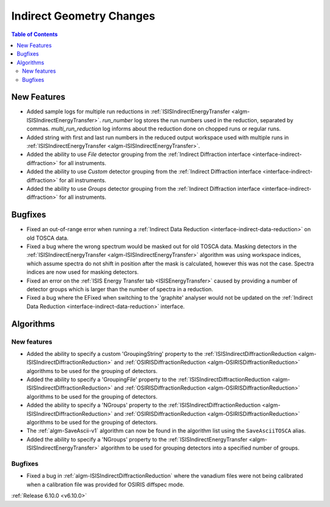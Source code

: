 =========================
Indirect Geometry Changes
=========================

.. contents:: Table of Contents
   :local:

New Features
------------
- Added sample logs for multiple run reductions in :ref:`ISISIndirectEnergyTransfer <algm-ISISIndirectEnergyTransfer>`. `run_number` log stores the run numbers used in the reduction, separated by commas. `multi_run_reduction` log informs about the reduction done on chopped runs or regular runs.
- Added string with first and last run numbers in the reduced output workspace used with multiple runs in :ref:`ISISIndirectEnergyTransfer <algm-ISISIndirectEnergyTransfer>`.
- Added the ability to use `File` detector grouping from the :ref:`Indirect Diffraction interface <interface-indirect-diffraction>` for all instruments.
- Added the ability to use `Custom` detector grouping from the :ref:`Indirect Diffraction interface <interface-indirect-diffraction>` for all instruments.
- Added the ability to use `Groups` detector grouping from the :ref:`Indirect Diffraction interface <interface-indirect-diffraction>` for all instruments.


Bugfixes
--------
- Fixed an out-of-range error when running a :ref:`Indirect Data Reduction <interface-indirect-data-reduction>` on old TOSCA data.
- Fixed a bug where the wrong spectrum would be masked out for old TOSCA data. Masking detectors in the :ref:`ISISIndirectEnergyTransfer <algm-ISISIndirectEnergyTransfer>` algorithm was using workspace indices, which assume spectra do not shift in position after the mask is calculated, however this was not the case. Spectra indices are now used for masking detectors.
- Fixed an error on the :ref:`ISIS Energy Transfer tab <ISISEnergyTransfer>` caused by providing a number of detector groups which is larger than the number of spectra in a reduction.
- Fixed a bug where the EFixed when switching to the 'graphite' analyser would not be updated on the :ref:`Indirect Data Reduction <interface-indirect-data-reduction>` interface.


Algorithms
----------

New features
############
- Added the ability to specify a custom 'GroupingString' property to the :ref:`ISISIndirectDiffractionReduction <algm-ISISIndirectDiffractionReduction>` and :ref:`OSIRISDiffractionReduction <algm-OSIRISDiffractionReduction>` algorithms to be used for the grouping of detectors.
- Added the ability to specify a 'GroupingFile' property to the :ref:`ISISIndirectDiffractionReduction <algm-ISISIndirectDiffractionReduction>` and :ref:`OSIRISDiffractionReduction <algm-OSIRISDiffractionReduction>` algorithms to be used for the grouping of detectors.
- Added the ability to specify a 'NGroups' property to the :ref:`ISISIndirectDiffractionReduction <algm-ISISIndirectDiffractionReduction>` and :ref:`OSIRISDiffractionReduction <algm-OSIRISDiffractionReduction>` algorithms to be used for the grouping of detectors.
- The :ref:`algm-SaveAscii-v1` algorithm can now be found in the algorithm list using the ``SaveAsciiTOSCA`` alias.
- Added the ability to specify a 'NGroups' property to the :ref:`ISISIndirectEnergyTransfer <algm-ISISIndirectEnergyTransfer>` algorithm to be used for grouping detectors into a specified number of groups.

Bugfixes
############
- Fixed a bug in :ref:`algm-ISISIndirectDiffractionReduction` where the vanadium files were not being calibrated when a calibration file was provided for OSIRIS diffspec mode.

:ref:`Release 6.10.0 <v6.10.0>`